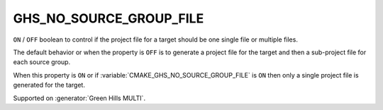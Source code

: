 GHS_NO_SOURCE_GROUP_FILE
------------------------

.. versionadded:: 3.14

``ON`` / ``OFF`` boolean to control if the project file for a target should
be one single file or multiple files.

The default behavior or when the property is ``OFF`` is to generate a project
file for the target and then a sub-project file for each source group.

When this property is ``ON`` or if :variable:`CMAKE_GHS_NO_SOURCE_GROUP_FILE`
is ``ON`` then only a single project file is generated for the target.

Supported on :generator:`Green Hills MULTI`.

